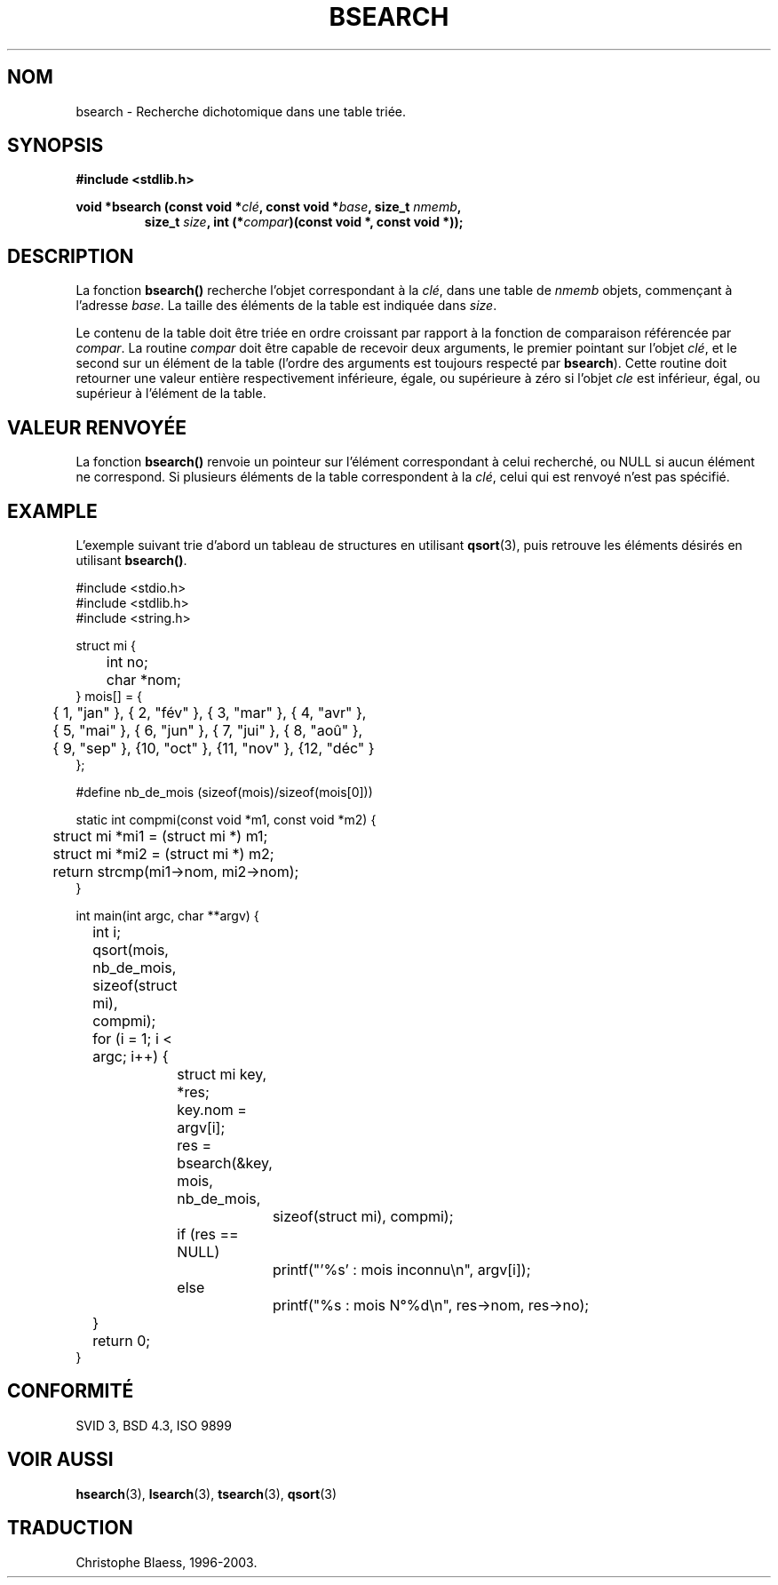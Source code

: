.\" Copyright 1993 David Metcalfe (david@prism.demon.co.uk)
.\"
.\" Permission is granted to make and distribute verbatim copies of this
.\" manual provided the copyright notice and this permission notice are
.\" preserved on all copies.
.\"
.\" Permission is granted to copy and distribute modified versions of this
.\" manual under the conditions for verbatim copying, provided that the
.\" entire resulting derived work is distributed under the terms of a
.\" permission notice identical to this one
.\"
.\" Since the Linux kernel and libraries are constantly changing, this
.\" manual page may be incorrect or out-of-date.  The author(s) assume no
.\" responsibility for errors or omissions, or for damages resulting from
.\" the use of the information contained herein.  The author(s) may not
.\" have taken the same level of care in the production of this manual,
.\" which is licensed free of charge, as they might when working
.\" professionally.
.\"
.\" Formatted or processed versions of this manual, if unaccompanied by
.\" the source, must acknowledge the copyright and authors of this work.
.\"
.\" References consulted:
.\"     Linux libc source code
.\"     Lewine's _POSIX Programmer's Guide_ (O'Reilly & Associates, 1991)
.\"     386BSD man pages
.\" Modified Mon Mar 29 22:41:16 1993, David Metcalfe
.\" Modified Sat Jul 24 21:35:16 1993, Rik Faith (faith@cs.unc.edu)
.\"
.\" Traduction 22/10/1996 par Christophe Blaess (ccb@club-internet.fr)
.\" Màj 21/07/2003 LDP-1.56
.\" Màj 04/07/2005 LDP-1.61
.\" Màj 08/07/2005 LDP-1.63
.\"
.TH BSEARCH 3 "1er novembre 2003" LDP "Manuel du programmeur Linux"
.SH NOM
bsearch \- Recherche dichotomique dans une table triée.
.SH SYNOPSIS
.nf
.B #include <stdlib.h>
.sp
.BI "void *bsearch (const void *" clé ", const void *" base ", size_t " nmemb ,
.RS
.BI "size_t " size ", int (*" compar ")(const void *, const void *));"
.RE
.fi
.SH DESCRIPTION
La fonction \fBbsearch()\fP recherche l'objet correspondant à la \fIclé\fP,
dans une table de \fInmemb\fP objets, commençant à l'adresse \fIbase\fP.
La taille des éléments de la table est indiquée dans \fIsize\fP.
.PP
Le contenu de la table doit être triée en ordre croissant par rapport à
la fonction de comparaison référencée par \fIcompar\fP.
La routine \fIcompar\fP doit être capable de recevoir deux arguments, le
premier pointant sur l'objet \fIclé\fP, et le second sur un élément de
la table (l'ordre des arguments est toujours respecté par \fBbsearch\fP).
Cette routine doit retourner une valeur entière respectivement inférieure,
égale, ou supérieure à zéro si l'objet \fIcle\fP est inférieur, égal, ou
supérieur à l'élément de la table.
.SH "VALEUR RENVOYÉE"
La fonction \fBbsearch()\fP renvoie un pointeur sur l'élément correspondant
à celui recherché, ou NULL si aucun élément ne correspond.
Si plusieurs éléments de la table correspondent à la \fIclé\fP, celui
qui est renvoyé n'est pas spécifié.
.SH EXAMPLE
L'exemple suivant trie d'abord un tableau de structures en utilisant
.BR qsort (3),
puis retrouve les éléments désirés en utilisant
.BR bsearch() .
.sp
.nf
#include <stdio.h>
#include <stdlib.h>
#include <string.h>

struct mi {
	int no;
	char *nom;
} mois[] = {
	{ 1, "jan" }, { 2, "fév" }, { 3, "mar" }, { 4, "avr" },
	{ 5, "mai" }, { 6, "jun" }, { 7, "jui" }, { 8, "aoû" },
	{ 9, "sep" }, {10, "oct" }, {11, "nov" }, {12, "déc" }
};

#define nb_de_mois (sizeof(mois)/sizeof(mois[0]))

static int compmi(const void *m1, const void *m2) {
	struct mi *mi1 = (struct mi *) m1;
	struct mi *mi2 = (struct mi *) m2;
	return strcmp(mi1->nom, mi2->nom);
}

int main(int argc, char **argv) {
	int i;

	qsort(mois, nb_de_mois, sizeof(struct mi), compmi);
	for (i = 1; i < argc; i++) {
		struct mi key, *res;
		key.nom = argv[i];
		res = bsearch(&key, mois, nb_de_mois,
			      sizeof(struct mi), compmi);
		if (res == NULL)
			printf("'%s' : mois inconnu\en", argv[i]);
		else
			printf("%s : mois N°%d\en", res->nom, res->no);
	}
	return 0;
}
.fi
.\" cet exemple fait référence à qsort.3
.SH "CONFORMITÉ"
SVID 3, BSD 4.3, ISO 9899
.SH "VOIR AUSSI"
.BR hsearch (3),
.BR lsearch (3),
.BR tsearch (3),
.BR qsort (3)

.SH TRADUCTION
Christophe Blaess, 1996-2003.
